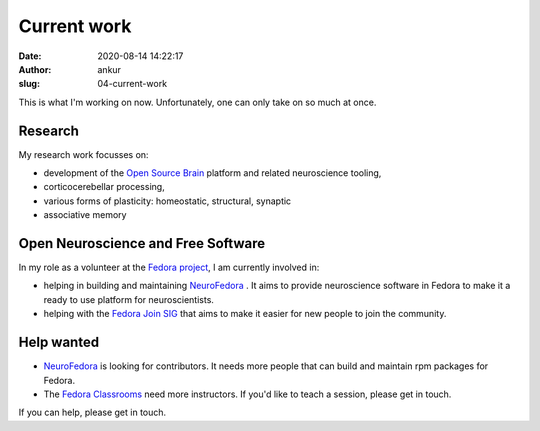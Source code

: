 Current work
############
:date: 2020-08-14 14:22:17
:author: ankur
:slug: 04-current-work

This is what I'm working on now. Unfortunately, one can only take on so much at
once.

Research
--------

My research work focusses on:

- development of the `Open Source Brain <https://opensourcebrain.org>`__ platform
  and related neuroscience tooling,
- corticocerebellar processing,
- various forms of plasticity: homeostatic, structural, synaptic
- associative memory


Open Neuroscience and Free Software
------------------------------------

In my role as a volunteer at the `Fedora project`_, I am currently involved in:

- helping in building and maintaining `NeuroFedora`_ . It aims to provide
  neuroscience software in Fedora to make it a ready to use platform for
  neuroscientists.
- helping with the `Fedora Join SIG`_ that aims to make it easier for new
  people to join the community.

Help wanted
-----------

- `NeuroFedora`_ is looking for contributors. It needs more people that
  can build and maintain rpm packages for Fedora.
- The `Fedora Classrooms`_ need more instructors. If you'd like to teach a
  session, please get in touch.

If you can help, please get in touch.

.. _Fedora project: https://fedoraproject.org/wiki/User:Ankursinha
.. _Fedora Join SIG: https://fedoraproject.org/wiki/SIGs/Join
.. _Fedora Classrooms: https://fedoraproject.org/wiki/Classroom
.. _NeuroFedora: https://neuro.fedoraproject.org
